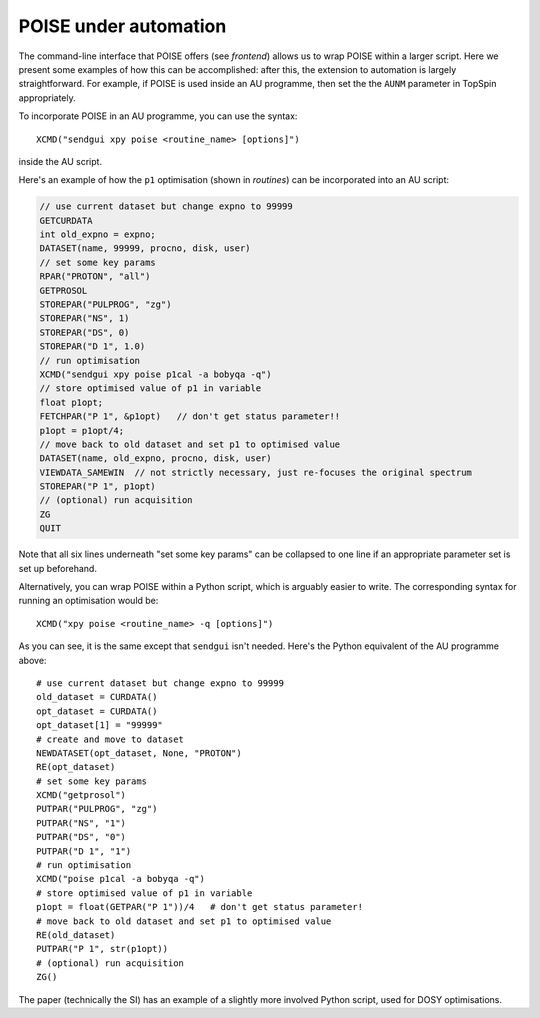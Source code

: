 POISE under automation
======================

The command-line interface that POISE offers (see `frontend`) allows us to wrap POISE within a larger script.
Here we present some examples of how this can be accomplished: after this, the extension to automation is largely straightforward.
For example, if POISE is used inside an AU programme, then set the the ``AUNM`` parameter in TopSpin appropriately.

To incorporate POISE in an AU programme, you can use the syntax::

    XCMD("sendgui xpy poise <routine_name> [options]")

inside the AU script.

Here's an example of how the ``p1`` optimisation (shown in `routines`) can be incorporated into an AU script:

.. code-block:: c

   // use current dataset but change expno to 99999
   GETCURDATA
   int old_expno = expno;
   DATASET(name, 99999, procno, disk, user)
   // set some key params
   RPAR("PROTON", "all")
   GETPROSOL
   STOREPAR("PULPROG", "zg")
   STOREPAR("NS", 1)
   STOREPAR("DS", 0)
   STOREPAR("D 1", 1.0)
   // run optimisation
   XCMD("sendgui xpy poise p1cal -a bobyqa -q")
   // store optimised value of p1 in variable
   float p1opt;
   FETCHPAR("P 1", &p1opt)   // don't get status parameter!!
   p1opt = p1opt/4;
   // move back to old dataset and set p1 to optimised value
   DATASET(name, old_expno, procno, disk, user)
   VIEWDATA_SAMEWIN  // not strictly necessary, just re-focuses the original spectrum
   STOREPAR("P 1", p1opt)
   // (optional) run acquisition
   ZG
   QUIT

Note that all six lines underneath "set some key params" can be collapsed to one line if an appropriate parameter set is set up beforehand.

Alternatively, you can wrap POISE within a Python script, which is arguably easier to write.
The corresponding syntax for running an optimisation would be::

   XCMD("xpy poise <routine_name> -q [options]")

As you can see, it is the same except that ``sendgui`` isn't needed.
Here's the Python equivalent of the AU programme above::

   # use current dataset but change expno to 99999
   old_dataset = CURDATA()
   opt_dataset = CURDATA()
   opt_dataset[1] = "99999"
   # create and move to dataset
   NEWDATASET(opt_dataset, None, "PROTON")
   RE(opt_dataset)
   # set some key params
   XCMD("getprosol")
   PUTPAR("PULPROG", "zg")
   PUTPAR("NS", "1")
   PUTPAR("DS", "0")
   PUTPAR("D 1", "1")
   # run optimisation
   XCMD("poise p1cal -a bobyqa -q")
   # store optimised value of p1 in variable
   p1opt = float(GETPAR("P 1"))/4   # don't get status parameter!
   # move back to old dataset and set p1 to optimised value
   RE(old_dataset)
   PUTPAR("P 1", str(p1opt))
   # (optional) run acquisition
   ZG()

The paper (technically the SI) has an example of a slightly more involved Python script, used for DOSY optimisations.
